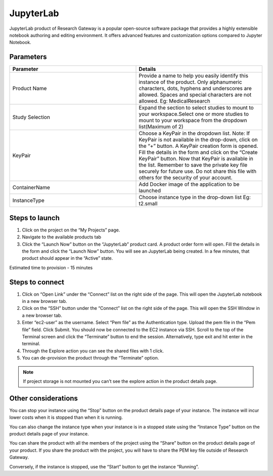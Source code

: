 JupyterLab 
===========

JupyterLab product of Research Gateway is a popular open-source software package that provides a highly extensible notebook authoring and editing environment. It offers advanced features and customization options compared to Jupyter Notebook. 


Parameters 
---------------

.. list-table::
   :widths: 50, 50
   :header-rows: 1

   * - Parameter 
     - Details 
   * - Product Name 
     - Provide a name to help you easily identify this instance of the product. Only alphanumeric characters, dots, hyphens and underscores are allowed. Spaces and special characters are not allowed. Eg: MedicalResearch 
   * - Study Selection 
     - Expand the section to select studies to mount to your workspace.Select one or more studies to mount to your workspace from the dropdown list(Maximum of 2) 
   * - KeyPair 
     - Choose a KeyPair in the dropdown list. Note: If KeyPair is not available in the drop-down, click on the “+” button. A KeyPair creation form is opened. Fill the details in the form and click on the “Create KeyPair” button. Now that KeyPair is available in the list. Remember to save the private key file securely for future use. Do not share this file with others for the security of your account. 
   * - ContainerName 
     - Add Docker image of the application to be launched 
   * - InstanceType 
     - Choose instance type in the drop-down list Eg: t2.small 



.. image:: images/Principal_JupyterLab_Launchform1.png

.. image:: images/Principal_JupyterLab_Launchform2.png

 

Steps to launch 
----------------


1. Click on the project on the “My Projects” page. 

2. Navigate to the available products tab 

3. Click the “Launch Now” button on the “JupyterLab” product card. A product order form will open. Fill the details in the form and click the “Launch Now” button. You will see an JupyterLab being created. In a few minutes, that product should appear in the “Active” state. 

Estimated time to provision - 15 minutes 

 

Steps to connect 
----------------

1. Click on “Open Link” under the “Connect” list on the right side of the page. This will open the JupyterLab notebook in a new browser tab.  

2. Click on the “SSH” button under the “Connect” list on the right side of the page. This will open the SSH Window in a new browser tab.  

3. Enter “ec2-user” as the username. Select “Pem file” as the Authentication type. Upload the pem file in the “Pem file” field. Click Submit. You should now be connected to the EC2 instance via SSH. Scroll to the top of the Terminal screen and click the “Terminate” button to end the session. Alternatively, type exit and hit enter in the terminal. 

4. Through the Explore action you can see the shared files with 1 click.  

5. You can de-provision the product through the “Terminate” option. 

 .. image:: images/Product_JupyterLab_ProductDetails.png

.. note:: If project storage is not mounted you can’t see the explore action in the product details page. 



Other considerations 
--------------------

You can stop your instance using the “Stop” button on the product details page of your instance. The instance will incur lower costs when it is stopped than when it is running.  

You can also change the instance type when your instance is in a stopped state using the “Instance Type” button on the product details page of your instance. 

You can share the product with all the members of the project using the “Share” button on the product details page of your product. If you share the product with the project, you will have to share the PEM key file outside of Research Gateway. 

Conversely, if the instance is stopped, use the “Start” button to get the instance “Running”. 